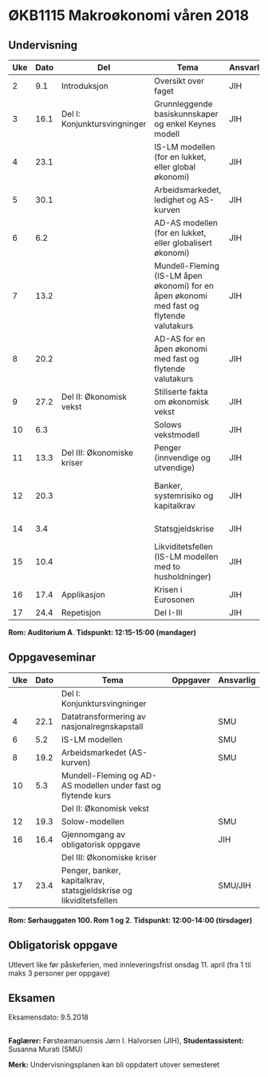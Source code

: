 #+OPTIONS: html-postamble:nil
#+OPTIONS: num:nil
#+OPTIONS: toc:nil
#+TITLE: 

* ØKB1115 Makroøkonomi våren 2018
** Undervisning

| Uke | Dato | Del                          | Tema                                                                                     | Ansvarlig | Pensum                                                    |   |
|-----+------+------------------------------+------------------------------------------------------------------------------------------+-----------+-----------------------------------------------------------+---|
|   2 |  9.1 | Introduksjon                 | Oversikt over faget                                                                      | JIH       | Forelesningsnotater                                       |   |
|-----+------+------------------------------+------------------------------------------------------------------------------------------+-----------+-----------------------------------------------------------+---|
|   3 | 16.1 | Del I: Konjunktursvingninger | Grunnleggende basiskunnskaper og enkel Keynes modell                                     | JIH       | Forelesningsnotater + Gärtner kap 1                       |   |
|   4 | 23.1 |                              | IS-LM modellen (for en lukket, eller global økonomi)                                     | JIH       | Forelesningsnotater + Gärtner kap 3                       |   |
|   5 | 30.1 |                              | Arbeidsmarkedet, ledighet og AS-kurven                                                   | JIH       | Forelesningsnotater                                       |   |
|   6 |  6.2 |                              | AD-AS modellen (for en lukket, eller globalisert økonomi)                                | JIH       | Forelesningsnotater + Gärtner kap 7                       |   |
|   7 | 13.2 |                              | Mundell-Fleming (IS-LM åpen økonomi) for en åpen økonomi med fast og flytende valutakurs | JIH       | Forelesningsnotater + Gärtner kap 4, 5 og 7               |   |
|   8 | 20.2 |                              | AD-AS for en åpen økonomi med fast og flytende valutakurs                                | JIH       | Forelesningsnotater + Gärtner kap 4, 6 og 7               |   |
|-----+------+------------------------------+------------------------------------------------------------------------------------------+-----------+-----------------------------------------------------------+---|
|   9 | 27.2 | Del II: Økonomisk vekst      | Stiliserte fakta om økonomisk vekst                                                      | JIH       | Forelesningsnotater + Gärtner kap 9                       |   |
|  10 |  6.3 |                              | Solows vekstmodell                                                                       | JIH       | Forelesningsnotater + Gärtner kap 9                       |   |
|-----+------+------------------------------+------------------------------------------------------------------------------------------+-----------+-----------------------------------------------------------+---|
|  11 | 13.3 | Del III: Økonomiske kriser   | Penger (innvendige og utvendige)                                                         | JIH       | Forelesningsnotater + Notat om penger                     |   |
|  12 | 20.3 |                              | Banker, systemrisiko og kapitalkrav                                                      | JIH       | Forelesningsnotater + Notat om banker og bankreguleringer |   |
|  14 |  3.4 |                              | Statsgjeldskrise                                                                         | JIH       | Forelesningsnotater + Gärtner kap 14                      |   |
|  15 | 10.4 |                              | Likviditetsfellen (IS-LM modellen med to husholdninger)                                  | JIH       | Notat om likviditetsfellen                                |   |
|-----+------+------------------------------+------------------------------------------------------------------------------------------+-----------+-----------------------------------------------------------+---|
|  16 | 17.4 | Applikasjon                  | Krisen i Eurosonen                                                                       | JIH       | Forelesningsnotater + Halvorsen 2014                      |   |
|-----+------+------------------------------+------------------------------------------------------------------------------------------+-----------+-----------------------------------------------------------+---|
|  17 | 24.4 | Repetisjon                   | Del I-III                                                                                | JIH       | Læringsmål                                                |   |
|-----+------+------------------------------+------------------------------------------------------------------------------------------+-----------+-----------------------------------------------------------+---|
**Rom: Auditorium A**. **Tidspunkt: 12:15-15:00 (mandager)**

** Oppgaveseminar
| Uke | Dato | Tema                                                               | Oppgaver | Ansvarlig |
|-----+------+--------------------------------------------------------------------+----------+-----------|
|     |      | Del I: Konjunktursvingninger                                       |          |           |
|   4 | 22.1 | Datatransformering av nasjonalregnskapstall                        |          | SMU       |
|   6 |  5.2 | IS-LM modellen                                                     |          | SMU       |
|   8 | 19.2 | Arbeidsmarkedet (AS-kurven)                                        |          | SMU       |
|  10 |  5.3 | Mundell-Fleming og AD-AS modellen under fast og flytende kurs      |          |           |
|-----+------+--------------------------------------------------------------------+----------+-----------|
|     |      | Del II: Økonomisk vekst                                            |          |           |
|  12 | 19.3 | Solow-modellen                                                     |          | SMU       |
|-----+------+--------------------------------------------------------------------+----------+-----------|
|  16 | 16.4 | Gjennomgang av obligatorisk oppgave                                |          | JIH       |
|-----+------+--------------------------------------------------------------------+----------+-----------|
|     |      | Del III: Økonomiske kriser                                         |          |           |
|  17 | 23.4 | Penger, banker, kapitalkrav, statsgjeldskrise og likviditetsfellen |          | SMU/JIH   |
|-----+------+--------------------------------------------------------------------+----------+-----------|
**Rom: Sørhauggaten 100. Rom 1 og 2**. **Tidspunkt: 12:00-14:00 (tirsdager)**

** Obligatorisk oppgave
Utlevert like før påskeferien, med innleveringsfrist onsdag 11. april (fra 1 til maks 3 personer per oppgave)

** Eksamen
Eksamensdato: 9.5.2018

** 
*Faglærer:* Førsteamanuensis Jørn I. Halvorsen (JIH), *Studentassistent:* Susanna Murati (SMU) 

*Merk:* Undervisningsplanen kan bli oppdatert utover semesteret 
